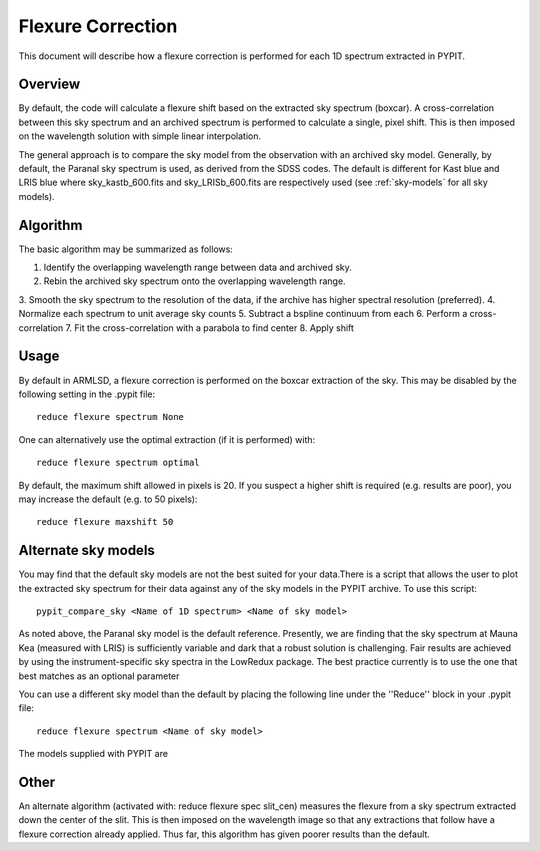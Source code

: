 .. _flexure

.. highlight:: rest

******************
Flexure Correction
******************

This document will describe how a flexure correction
is performed for each 1D spectrum extracted in PYPIT.

Overview
========

By default, the code will calculate a flexure shift based on the
extracted sky spectrum (boxcar).
A cross-correlation between this
sky spectrum and an archived spectrum is performed to calculate
a single, pixel shift.  This is then imposed on the wavelength solution
with simple linear interpolation.

The general approach is to compare the sky model
from the observation with an archived sky model. Generally, by default, the
Paranal sky spectrum is used, as derived from the SDSS codes. The default is 
different for Kast blue and LRIS blue where sky_kastb_600.fits and sky_LRISb_600.fits
are respectively used (see :ref:`sky-models` for all sky models).


Algorithm
=========

The basic algorithm may be summarized as follows:

1. Identify the overlapping wavelength range between data and archived sky.
2. Rebin the archived sky spectrum onto the overlapping wavelength range.
3. Smooth the sky spectrum to the resolution of the data, if the archive
has higher spectral resolution (preferred).
4. Normalize each spectrum to unit average sky counts
5. Subtract a bspline continuum from each
6. Perform a cross-correlation
7. Fit the cross-correlation with a parabola to find center
8. Apply shift


Usage
=====

By default in ARMLSD, a flexure correction is performed
on the boxcar extraction of the sky.  This may be disabled
by the following setting in the .pypit file::

    reduce flexure spectrum None


One can alternatively use the optimal extraction (if it is
performed) with::

    reduce flexure spectrum optimal

By default, the maximum shift allowed in pixels is 20.  If
you suspect a higher shift is required (e.g. results are poor),
you may increase the default (e.g. to 50 pixels)::

    reduce flexure maxshift 50


.. _sky-models:

Alternate sky models
====================

You may find that the default sky models are not the best suited 
for your data.There is a script that allows the user to plot the 
extracted sky spectrum for their data against any of the sky models 
in the PYPIT archive. To use this script::

    pypit_compare_sky <Name of 1D spectrum> <Name of sky model>

As noted above, the Paranal sky model is the default reference.
Presently, we are finding that the sky spectrum at Mauna Kea (measured
with LRIS) is sufficiently variable and dark
that a robust solution is challenging.
Fair results are achieved by using the instrument-specific sky spectra
in the LowRedux package. The best practice currently is to use the one 
that best matches as an optional parameter

You can use a different sky model than the default by placing the 
following line under the ''Reduce'' block in your .pypit file::

    reduce flexure spectrum <Name of sky model>

The models supplied with PYPIT are

==================                 ===========
Filename                           Description
==================                 ===========
paranal_sky.fits 
sky_LRISb_400.fits                 Mauna Kea sky observed with LRISb and the 400/3400 grism
sky_LRISb_600.fits                 Mauna Kea sky observed with LRISb and the 600/4000 grism [Default for lris_blue]
sky_kastb_600.fits                 Mt. Hamilton sky observed with Kastb and the 600 grism [Default for kast_blue]
sky_LRISr_600_7500_5460_7950.fits
==================                 ===========

Other
=====

An alternate algorithm (activated with: reduce flexure spec slit_cen) measures the
flexure from a sky spectrum extracted down the center of the slit.
This is then imposed on the wavelength image so that any extractions
that follow have a flexure correction already applied.  Thus far, this
algorithm has given poorer results than the default.

